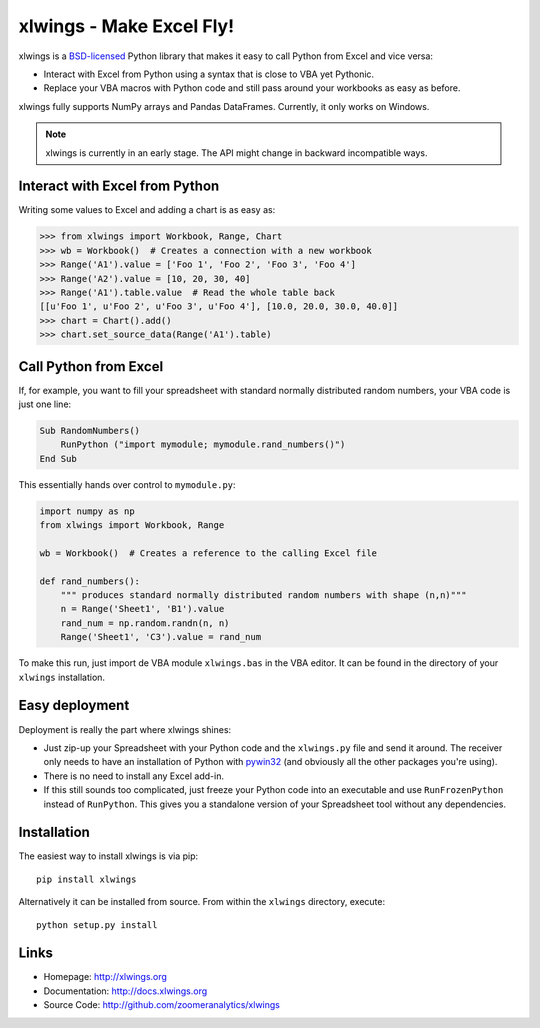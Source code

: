 xlwings - Make Excel Fly!
=========================

xlwings is a `BSD-licensed <http://opensource.org/licenses/BSD-3-Clause>`_ Python library that makes it easy to call
Python from Excel and vice versa:

* Interact with Excel from Python using a syntax that is close to VBA yet Pythonic.
* Replace your VBA macros with Python code and still pass around your workbooks as easy as before.

xlwings fully supports NumPy arrays and Pandas DataFrames. Currently, it only works on Windows.

.. note:: xlwings is currently in an early stage.
   The API might change in backward incompatible ways.


Interact with Excel from Python
-------------------------------

Writing some values to Excel and adding a chart is as easy as:

.. code-block:: python

    >>> from xlwings import Workbook, Range, Chart
    >>> wb = Workbook()  # Creates a connection with a new workbook
    >>> Range('A1').value = ['Foo 1', 'Foo 2', 'Foo 3', 'Foo 4']
    >>> Range('A2').value = [10, 20, 30, 40]
    >>> Range('A1').table.value  # Read the whole table back
    [[u'Foo 1', u'Foo 2', u'Foo 3', u'Foo 4'], [10.0, 20.0, 30.0, 40.0]]
    >>> chart = Chart().add()
    >>> chart.set_source_data(Range('A1').table)


Call Python from Excel
----------------------

If, for example, you want to fill your spreadsheet with standard normally distributed random numbers, your VBA code is
just one line:

.. code-block:: vb.net

    Sub RandomNumbers()
        RunPython ("import mymodule; mymodule.rand_numbers()")
    End Sub

This essentially hands over control to ``mymodule.py``:

.. code-block:: python

    import numpy as np
    from xlwings import Workbook, Range

    wb = Workbook()  # Creates a reference to the calling Excel file

    def rand_numbers():
        """ produces standard normally distributed random numbers with shape (n,n)"""
        n = Range('Sheet1', 'B1').value
        rand_num = np.random.randn(n, n)
        Range('Sheet1', 'C3').value = rand_num


To make this run, just import de VBA module ``xlwings.bas`` in the VBA editor. It can be found in the directory of
your ``xlwings`` installation.

Easy deployment
---------------

Deployment is really the part where xlwings shines:

* Just zip-up your Spreadsheet with your Python code and the ``xlwings.py`` file and send it around. The receiver only
  needs to have an installation of Python with `pywin32 <http://sourceforge.net/projects/pywin32/>`_ (and obviously
  all the other packages you're using).
* There is no need to install any Excel add-in.
* If this still sounds too complicated, just freeze your Python code into an executable and use
  ``RunFrozenPython`` instead of ``RunPython``. This gives you a standalone version of your Spreadsheet tool without any
  dependencies.


Installation
------------

The easiest way to install xlwings is via pip::

    pip install xlwings


Alternatively it can be installed from source. From within the ``xlwings`` directory, execute::

    python setup.py install


Links
-----

* Homepage: http://xlwings.org
* Documentation: http://docs.xlwings.org
* Source Code: http://github.com/zoomeranalytics/xlwings


